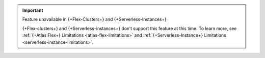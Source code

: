 
.. important:: Feature unavailable in {+Flex-Clusters+} and {+Serverless-Instances+}

   {+Flex-clusters+} and {+Serverless-instances+} don't support this
   feature at this time. To learn more, see
   :ref:`{+Atlas Flex+} Limitations <atlas-flex-limitations>` and
   :ref:`{+Serverless-Instance+} Limitations 
   <serverless-instance-limitations>`.
